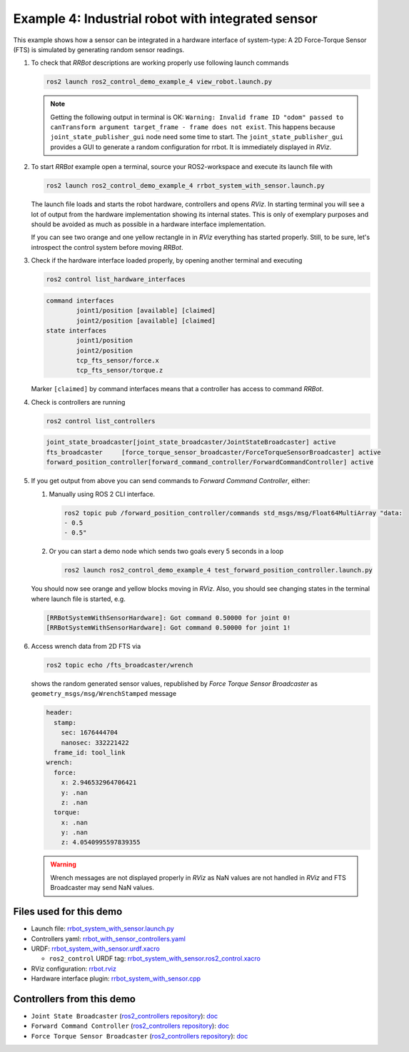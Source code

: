 .. _ros2_control_demos_example_4_userdoc:

***************************************************
Example 4: Industrial robot with integrated sensor
***************************************************

This example shows how a sensor can be integrated in a hardware interface of system-type:
A 2D Force-Torque Sensor (FTS) is simulated by generating random sensor readings.

1. To check that *RRBot* descriptions are working properly use following launch commands

   .. code-block:: shell

    ros2 launch ros2_control_demo_example_4 view_robot.launch.py

   .. note::

    Getting the following output in terminal is OK: ``Warning: Invalid frame ID "odom" passed to canTransform argument target_frame - frame does not exist``.
    This happens because ``joint_state_publisher_gui`` node need some time to start.
    The ``joint_state_publisher_gui`` provides a GUI to generate  a random configuration for rrbot. It is immediately displayed in *RViz*.


2. To start *RRBot* example open a terminal, source your ROS2-workspace and execute its launch file with

   .. code-block:: shell

    ros2 launch ros2_control_demo_example_4 rrbot_system_with_sensor.launch.py

   The launch file loads and starts the robot hardware, controllers and opens *RViz*.
   In starting terminal you will see a lot of output from the hardware implementation showing its internal states.
   This is only of exemplary purposes and should be avoided as much as possible in a hardware interface implementation.

   If you can see two orange and one yellow rectangle in in *RViz* everything has started properly.
   Still, to be sure, let's introspect the control system before moving *RRBot*.

3. Check if the hardware interface loaded properly, by opening another terminal and executing

   .. code-block:: shell

    ros2 control list_hardware_interfaces

   .. code-block:: shell

    command interfaces
            joint1/position [available] [claimed]
            joint2/position [available] [claimed]
    state interfaces
            joint1/position
            joint2/position
            tcp_fts_sensor/force.x
            tcp_fts_sensor/torque.z

   Marker ``[claimed]`` by command interfaces means that a controller has access to command *RRBot*.

4. Check is controllers are running

   .. code-block:: shell

    ros2 control list_controllers

   .. code-block:: shell

    joint_state_broadcaster[joint_state_broadcaster/JointStateBroadcaster] active
    fts_broadcaster     [force_torque_sensor_broadcaster/ForceTorqueSensorBroadcaster] active
    forward_position_controller[forward_command_controller/ForwardCommandController] active

5. If you get output from above you can send commands to *Forward Command Controller*, either:

   #. Manually using ROS 2 CLI interface.

      .. code-block:: shell

        ros2 topic pub /forward_position_controller/commands std_msgs/msg/Float64MultiArray "data:
        - 0.5
        - 0.5"

   #. Or you can start a demo node which sends two goals every 5 seconds in a loop

      .. code-block:: shell

         ros2 launch ros2_control_demo_example_4 test_forward_position_controller.launch.py

   You should now see orange and yellow blocks moving in *RViz*.
   Also, you should see changing states in the terminal where launch file is started, e.g.

   .. code-block:: shell

    [RRBotSystemWithSensorHardware]: Got command 0.50000 for joint 0!
    [RRBotSystemWithSensorHardware]: Got command 0.50000 for joint 1!

6. Access wrench data from 2D FTS via

   .. code-block:: shell

    ros2 topic echo /fts_broadcaster/wrench

   shows the random generated sensor values, republished by *Force Torque Sensor Broadcaster* as
   ``geometry_msgs/msg/WrenchStamped`` message

   .. code-block:: shell

    header:
      stamp:
        sec: 1676444704
        nanosec: 332221422
      frame_id: tool_link
    wrench:
      force:
        x: 2.946532964706421
        y: .nan
        z: .nan
      torque:
        x: .nan
        y: .nan
        z: 4.0540995597839355

   .. warning::
    Wrench messages are not displayed properly in *RViz* as NaN values are not handled in *RViz* and FTS Broadcaster may send NaN values.


Files used for this demo
#########################

- Launch file: `rrbot_system_with_sensor.launch.py <https://github.com/ros-controls/ros2_control_demos/example_4/bringup/launch/rrbot_system_with_sensor.launch.py>`__
- Controllers yaml: `rrbot_with_sensor_controllers.yaml <https://github.com/ros-controls/ros2_control_demos/example_4/bringup/config/rrbot_with_sensor_controllers.yaml>`__
- URDF: `rrbot_system_with_sensor.urdf.xacro <https://github.com/ros-controls/ros2_control_demos/example_4/description/urdf/rrbot_system_with_sensor.urdf.xacro>`__

  + ``ros2_control`` URDF tag: `rrbot_system_with_sensor.ros2_control.xacro <https://github.com/ros-controls/ros2_control_demos/example_4/description/ros2_control/rrbot_system_with_sensor.ros2_control.xacro>`__

- RViz configuration: `rrbot.rviz <https://github.com/ros-controls/ros2_control_demos/example_4/description/rviz/rrbot.rviz>`__
- Hardware interface plugin: `rrbot_system_with_sensor.cpp <https://github.com/ros-controls/ros2_control_demos/example_4/hardware/rrbot_system_with_sensor.cpp>`__


Controllers from this demo
##########################
- ``Joint State Broadcaster`` (`ros2_controllers repository <https://github.com/ros-controls/ros2_controllers>`__): `doc <https://control.ros.org/master/doc/ros2_controllers/joint_state_broadcaster/doc/userdoc.html>`__
- ``Forward Command Controller`` (`ros2_controllers repository <https://github.com/ros-controls/ros2_controllers>`__): `doc <https://control.ros.org/master/doc/ros2_controllers/forward_command_controller/doc/userdoc.html>`__
- ``Force Torque Sensor Broadcaster`` (`ros2_controllers repository <https://github.com/ros-controls/ros2_controllers>`__): `doc <https://control.ros.org/master/doc/ros2_controllers/force_torque_sensor_broadcaster/doc/userdoc.html>`__
